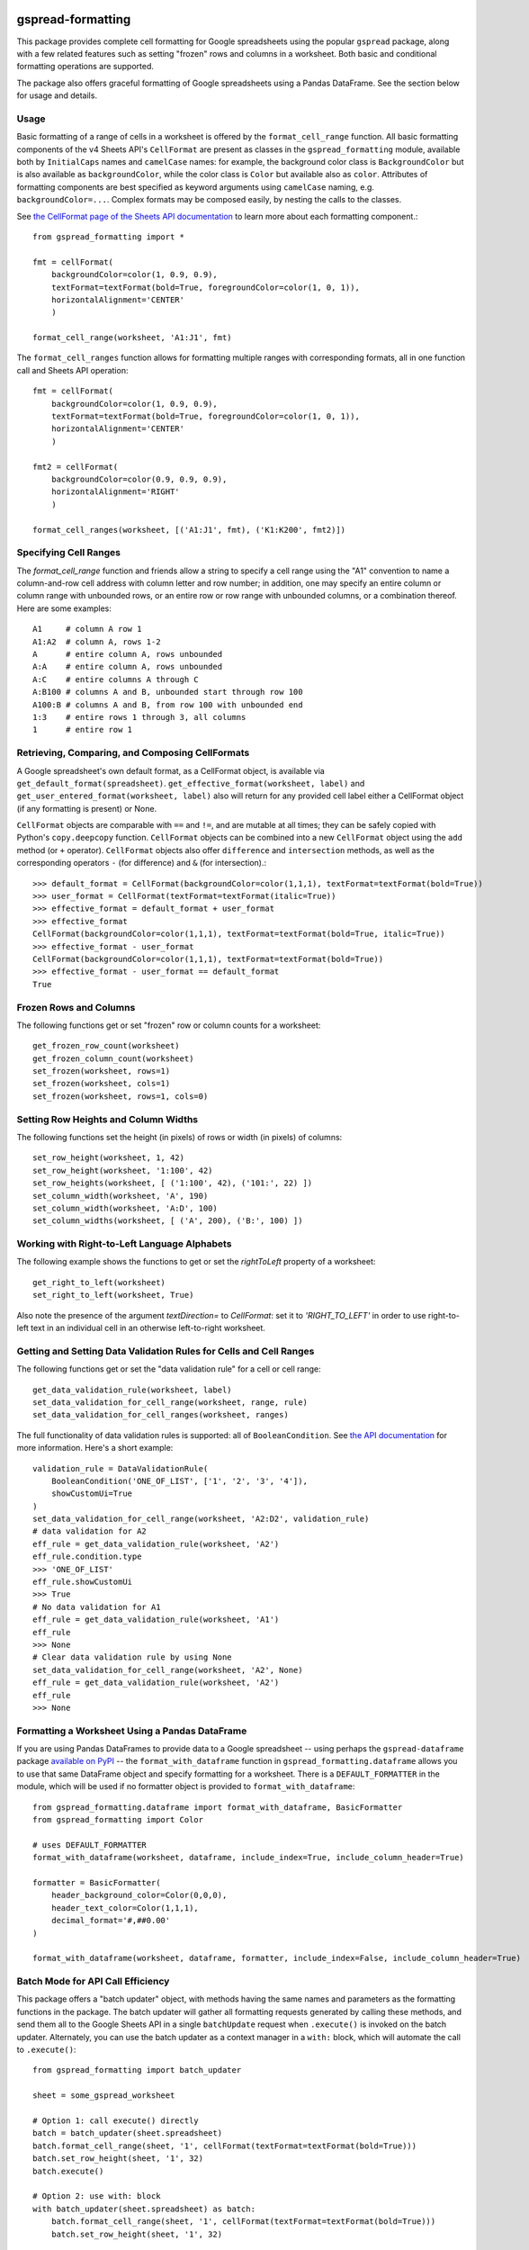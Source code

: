 gspread-formatting
------------------

.. image:: https://badge.fury.io/py/gspread-formatting.svg
    :target: https://badge.fury.io/py/gspread-formatting

.. image:: https://img.shields.io/pypi/dm/gspread-formatting.svg
    :target: https://pypi.org/project/gspread-formatting

This package provides complete cell formatting for Google spreadsheets
using the popular ``gspread`` package, along with a few related features such as setting
"frozen" rows and columns in a worksheet. Both basic and conditional formatting operations
are supported.

The package also offers graceful formatting of Google spreadsheets using a Pandas DataFrame.
See the section below for usage and details.

Usage
~~~~~

Basic formatting of a range of cells in a worksheet is offered by the ``format_cell_range`` function. 
All basic formatting components of the v4 Sheets API's ``CellFormat`` are present as classes 
in the ``gspread_formatting`` module, available both by ``InitialCaps`` names and ``camelCase`` names: 
for example, the background color class is ``BackgroundColor`` but is also available as 
``backgroundColor``, while the color class is ``Color`` but available also as ``color``. 
Attributes of formatting components are best specified as keyword arguments using ``camelCase`` 
naming, e.g. ``backgroundColor=...``. Complex formats may be composed easily, by nesting the calls to the classes.  

See `the CellFormat page of the Sheets API documentation <https://developers.google.com/sheets/api/reference/rest/v4/spreadsheets/cells#CellFormat>`_
to learn more about each formatting component.::

    from gspread_formatting import *

    fmt = cellFormat(
        backgroundColor=color(1, 0.9, 0.9),
        textFormat=textFormat(bold=True, foregroundColor=color(1, 0, 1)),
        horizontalAlignment='CENTER'
        )

    format_cell_range(worksheet, 'A1:J1', fmt)

The ``format_cell_ranges`` function allows for formatting multiple ranges with corresponding formats,
all in one function call and Sheets API operation::

    fmt = cellFormat(
        backgroundColor=color(1, 0.9, 0.9),
        textFormat=textFormat(bold=True, foregroundColor=color(1, 0, 1)),
        horizontalAlignment='CENTER'
        )

    fmt2 = cellFormat(
        backgroundColor=color(0.9, 0.9, 0.9),
        horizontalAlignment='RIGHT'
        )

    format_cell_ranges(worksheet, [('A1:J1', fmt), ('K1:K200', fmt2)])

Specifying Cell Ranges
~~~~~~~~~~~~~~~~~~~~~~

The `format_cell_range` function and friends allow a string to specify a cell range using the "A1" convention
to name a column-and-row cell address with column letter and row number; in addition, one may specify
an entire column or column range with unbounded rows, or an entire row or row range with unbounded columns,
or a combination thereof. Here are some examples::

    A1     # column A row 1
    A1:A2  # column A, rows 1-2
    A      # entire column A, rows unbounded
    A:A    # entire column A, rows unbounded
    A:C    # entire columns A through C
    A:B100 # columns A and B, unbounded start through row 100
    A100:B # columns A and B, from row 100 with unbounded end 
    1:3    # entire rows 1 through 3, all columns
    1      # entire row 1


Retrieving, Comparing, and Composing CellFormats
~~~~~~~~~~~~~~~~~~~~~~~~~~~~~~~~~~~~~~~~~~~~~~~~

A Google spreadsheet's own default format, as a CellFormat object, is available via ``get_default_format(spreadsheet)``.
``get_effective_format(worksheet, label)`` and ``get_user_entered_format(worksheet, label)`` also will return
for any provided cell label either a CellFormat object (if any formatting is present) or None.

``CellFormat`` objects are comparable with ``==`` and ``!=``, and are mutable at all times; 
they can be safely copied with Python's ``copy.deepcopy`` function. ``CellFormat`` objects can be combined
into a new ``CellFormat`` object using the ``add`` method (or ``+`` operator). ``CellFormat`` objects also offer 
``difference`` and ``intersection`` methods, as well as the corresponding
operators ``-`` (for difference) and ``&`` (for intersection).::

    >>> default_format = CellFormat(backgroundColor=color(1,1,1), textFormat=textFormat(bold=True))
    >>> user_format = CellFormat(textFormat=textFormat(italic=True))
    >>> effective_format = default_format + user_format
    >>> effective_format
    CellFormat(backgroundColor=color(1,1,1), textFormat=textFormat(bold=True, italic=True))
    >>> effective_format - user_format 
    CellFormat(backgroundColor=color(1,1,1), textFormat=textFormat(bold=True))
    >>> effective_format - user_format == default_format
    True

Frozen Rows and Columns
~~~~~~~~~~~~~~~~~~~~~~~

The following functions get or set "frozen" row or column counts for a worksheet::

    get_frozen_row_count(worksheet)
    get_frozen_column_count(worksheet)
    set_frozen(worksheet, rows=1)
    set_frozen(worksheet, cols=1)
    set_frozen(worksheet, rows=1, cols=0)

Setting Row Heights and Column Widths
~~~~~~~~~~~~~~~~~~~~~~~~~~~~~~~~~~~~~

The following functions set the height (in pixels) of rows or width (in pixels) of columns::

    set_row_height(worksheet, 1, 42)
    set_row_height(worksheet, '1:100', 42)
    set_row_heights(worksheet, [ ('1:100', 42), ('101:', 22) ])
    set_column_width(worksheet, 'A', 190)
    set_column_width(worksheet, 'A:D', 100)
    set_column_widths(worksheet, [ ('A', 200), ('B:', 100) ])

Working with Right-to-Left Language Alphabets
~~~~~~~~~~~~~~~~~~~~~~~~~~~~~~~~~~~~~~~~~~~~~

The following example shows the functions to get or set the `rightToLeft` property of a worksheet::

    get_right_to_left(worksheet)
    set_right_to_left(worksheet, True)

Also note the presence of the argument `textDirection=` to `CellFormat`: set it to `'RIGHT_TO_LEFT'`
in order to use right-to-left text in an individual cell in an otherwise left-to-right worksheet.

Getting and Setting Data Validation Rules for Cells and Cell Ranges
~~~~~~~~~~~~~~~~~~~~~~~~~~~~~~~~~~~~~~~~~~~~~~~~~~~~~~~~~~~~~~~~~~~

The following functions get or set the "data validation rule" for a cell or cell range::

    get_data_validation_rule(worksheet, label)
    set_data_validation_for_cell_range(worksheet, range, rule)
    set_data_validation_for_cell_ranges(worksheet, ranges)

The full functionality of data validation rules is supported: all of ``BooleanCondition``. 
See `the API documentation <https://developers.google.com/sheets/api/reference/rest/v4/spreadsheets/cells#DataValidationRule>`_
for more information. Here's a short example::

    validation_rule = DataValidationRule(
        BooleanCondition('ONE_OF_LIST', ['1', '2', '3', '4']),
        showCustomUi=True
    )
    set_data_validation_for_cell_range(worksheet, 'A2:D2', validation_rule)
    # data validation for A2
    eff_rule = get_data_validation_rule(worksheet, 'A2')
    eff_rule.condition.type
    >>> 'ONE_OF_LIST'
    eff_rule.showCustomUi
    >>> True
    # No data validation for A1
    eff_rule = get_data_validation_rule(worksheet, 'A1')
    eff_rule
    >>> None
    # Clear data validation rule by using None
    set_data_validation_for_cell_range(worksheet, 'A2', None)
    eff_rule = get_data_validation_rule(worksheet, 'A2')
    eff_rule
    >>> None


Formatting a Worksheet Using a Pandas DataFrame
~~~~~~~~~~~~~~~~~~~~~~~~~~~~~~~~~~~~~~~~~~~~~~~

If you are using Pandas DataFrames to provide data to a Google spreadsheet -- using perhaps
the ``gspread-dataframe`` package `available on PyPI <https://pypi.org/project/gspread-dataframe/>`_ --
the ``format_with_dataframe`` function in ``gspread_formatting.dataframe`` allows you to use that same 
DataFrame object and specify formatting for a worksheet. There is a ``DEFAULT_FORMATTER`` in the module,
which will be used if no formatter object is provided to ``format_with_dataframe``::

    from gspread_formatting.dataframe import format_with_dataframe, BasicFormatter
    from gspread_formatting import Color

    # uses DEFAULT_FORMATTER
    format_with_dataframe(worksheet, dataframe, include_index=True, include_column_header=True)

    formatter = BasicFormatter(
        header_background_color=Color(0,0,0), 
        header_text_color=Color(1,1,1),
        decimal_format='#,##0.00'
    )

    format_with_dataframe(worksheet, dataframe, formatter, include_index=False, include_column_header=True)


Batch Mode for API Call Efficiency
~~~~~~~~~~~~~~~~~~~~~~~~~~~~~~~~~~

This package offers a "batch updater" object, with methods having the same names and parameters as the 
formatting functions in the package. The batch updater will gather all formatting requests generated 
by calling these methods, and send them all to the Google Sheets API in a single ``batchUpdate`` 
request when ``.execute()`` is invoked on the batch updater. Alternately, you can use the batch updater
as a context manager in a ``with:`` block, which will automate the call to ``.execute()``::

    from gspread_formatting import batch_updater

    sheet = some_gspread_worksheet

    # Option 1: call execute() directly
    batch = batch_updater(sheet.spreadsheet)
    batch.format_cell_range(sheet, '1', cellFormat(textFormat=textFormat(bold=True)))
    batch.set_row_height(sheet, '1', 32)
    batch.execute()

    # Option 2: use with: block
    with batch_updater(sheet.spreadsheet) as batch:
        batch.format_cell_range(sheet, '1', cellFormat(textFormat=textFormat(bold=True)))
        batch.set_row_height(sheet, '1', 32)


Conditional Format Rules
~~~~~~~~~~~~~~~~~~~~~~~~

A conditional format rule allows you to specify a cell format that (additively) applies to cells in certain ranges
only when the value of the cell meets a certain condition. 
The `ConditionalFormatRule documentation <https://developers.google.com/sheets/api/reference/rest/v4/spreadsheets/sheets#ConditionalFormatRule>`_ for the Sheets API describes the two kinds of rules allowed:
a ``BooleanRule`` in which the `CellFormat` is applied to the cell if the value meets the specified boolean
condition; or a ``GradientRule`` in which the ``Color`` or ``ColorStyle`` of the cell varies depending on the numeric
value of the cell or cells. 

You can specify multiple rules for each worksheet present in a Google spreadsheet. To add or remove rules,
use the ``get_conditional_format_rules(worksheet)`` function, which returns a list-like object which you can
modify as you would modify a list, and then call ``.save()`` to store the rule changes you've made.

Here is an example that applies bold text and a bright red color to cells in column A if the cell value
is numeric and greater than 100::

    from gspread_formatting import *

    worksheet = some_spreadsheet.worksheet('My Worksheet')

    rule = ConditionalFormatRule(
        ranges=[GridRange.from_a1_range('A1:A2000', worksheet)],
        booleanRule=BooleanRule(
            condition=BooleanCondition('NUMBER_GREATER', ['100']), 
            format=CellFormat(textFormat=textFormat(bold=True), backgroundColor=Color(1,0,0))
        )
    )

    rules = get_conditional_format_rules(worksheet)
    rules.append(rule)
    rules.save()

    # or, to replace any existing rules with just your single rule:
    rules.clear()
    rules.append(rule)
    rules.save()

An important note: A ``ConditionalFormatRule`` is, like all other objects provided by this package,
mutable in all of its fields. Mutating a ``ConditionalFormatRule`` object in place will not automatically
store the changes via the Sheets API; but calling `.save()` on the list-like rules object will store
the mutated rule as expected.


Installation
------------

Requirements
~~~~~~~~~~~~

* Python 2.7, 3.x; PyPy and PyPy3
* gspread >= 3.0.0

From PyPI
~~~~~~~~~

::

    pip install gspread-formatting

From GitHub
~~~~~~~~~~~

::

    git clone https://github.com/robin900/gspread-formatting.git
    cd gspread-formatting
    python setup.py install

Development and Testing
-----------------------

Install packages listed in ``requirements-dev.txt``. To run the test suite
in ``test.py`` you will need to:

* Authorize as the Google account you wish to use as a test, and download
  a JSON file containing the credentials. Name the file ``creds.json``
  and locate it in the top-level folder of the repository.
* Set up a ``tests.config`` file using the ``tests.config.example`` file as a template.
  Specify the ID of a spreadsheet that the Google account you are using
  can access with write privileges.
